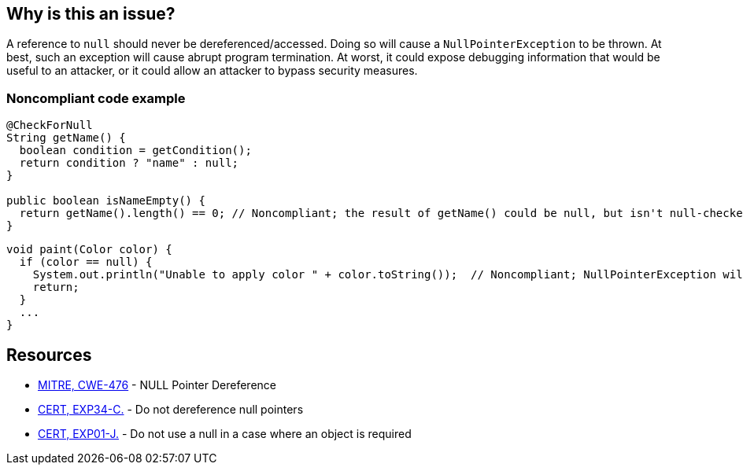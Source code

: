 == Why is this an issue?

A reference to ``++null++`` should never be dereferenced/accessed. Doing so will cause a ``++NullPointerException++`` to be thrown. At best, such an exception will cause abrupt program termination. At worst, it could expose debugging information that would be useful to an attacker, or it could allow an attacker to bypass security measures.



=== Noncompliant code example

[source,java]
----
@CheckForNull
String getName() {
  boolean condition = getCondition();
  return condition ? "name" : null;
}

public boolean isNameEmpty() {
  return getName().length() == 0; // Noncompliant; the result of getName() could be null, but isn't null-checked
}
----

[source,java]
----
void paint(Color color) {
  if (color == null) {
    System.out.println("Unable to apply color " + color.toString());  // Noncompliant; NullPointerException will be thrown
    return;
  }
  ...
}
----

== Resources

* https://cwe.mitre.org/data/definitions/476[MITRE, CWE-476] - NULL Pointer Dereference
* https://wiki.sei.cmu.edu/confluence/x/QdcxBQ[CERT, EXP34-C.] - Do not dereference null pointers
* https://wiki.sei.cmu.edu/confluence/x/aDdGBQ[CERT, EXP01-J.] - Do not use a null in a case where an object is required

ifdef::env-github,rspecator-view[]

'''
== Implementation Specification
(visible only on this page)

=== Message

* Fix this access on a value that can be null

'''
endif::env-github,rspecator-view[]
